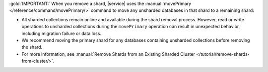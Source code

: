 :gold:`IMPORTANT:` When you remove a shard, |service| uses the :manual:`movePrimary
</reference/command/movePrimary/>` command to move any unsharded databases in
that shard to a remaining shard: 
 
- All sharded collections remain online and available during the shard removal
  process. However, read or write operations to unsharded collections during 
  the ``movePrimary`` operation can result in unexpected behavior, including
  migration failure or data loss.
- We recommend moving the primary shard for any databases containing unsharded
  collections before removing the shard.
- For more information, see :manual:`Remove Shards from an Existing Sharded
  Cluster </tutorial/remove-shards-from-cluster/>`.
